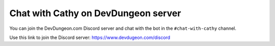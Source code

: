 ====================================
Chat with Cathy on DevDungeon server
====================================

You can join the DevDungeon.com Discord server and chat with the bot in the ``#chat-with-cathy`` channel.

Use this link to join the Discord server: https://www.devdugeon.com/discord
